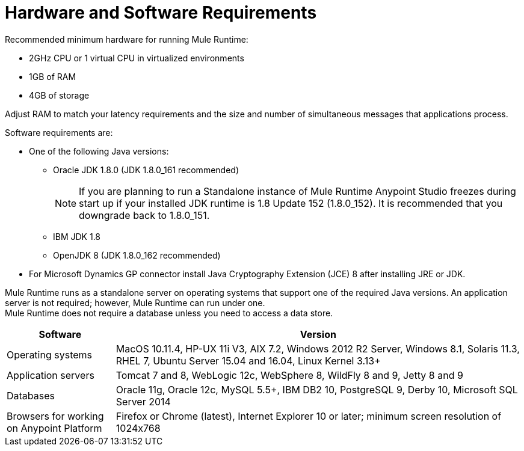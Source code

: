 = Hardware and Software Requirements
:keywords: mule, requirements, jdk, installation

Recommended minimum hardware for running Mule Runtime:

* 2GHz CPU or 1 virtual CPU in virtualized environments
* 1GB of RAM
* 4GB of storage

Adjust RAM to match your latency requirements and the size and number of simultaneous messages that applications process.

Software requirements are:

* One of the following Java versions:
+
** Oracle JDK 1.8.0 (JDK 1.8.0_161 recommended)
+
[NOTE]
--
If you are planning to run a Standalone instance of Mule Runtime Anypoint Studio freezes during start up if your installed JDK runtime is 1.8 Update 152 (1.8.0_152). It is recommended that you downgrade back to 1.8.0_151.
--
** IBM JDK 1.8
** OpenJDK 8 (JDK 1.8.0_162 recommended)
+
* For Microsoft Dynamics GP connector install Java Cryptography Extension (JCE) 8 after installing JRE or JDK.

Mule Runtime runs as a standalone server on operating systems that support one of the required Java versions. An application server is not required; however, Mule Runtime can run under one. +
Mule Runtime does not require a database unless you need to access a data store.

[%header,cols="20a,75a"]
|===
|Software |Version
|Operating systems |MacOS 10.11.4, HP-UX 11i V3, AIX 7.2, Windows 2012 R2 Server, Windows 8.1, Solaris 11.3, RHEL 7, Ubuntu Server 15.04 and 16.04, Linux Kernel 3.13+
|Application servers |Tomcat 7 and 8, WebLogic 12c, WebSphere 8, WildFly 8 and 9, Jetty 8 and 9
|Databases |Oracle 11g, Oracle 12c, MySQL 5.5+, IBM DB2 10, PostgreSQL 9, Derby 10, Microsoft SQL Server 2014
|Browsers for working on Anypoint Platform | Firefox or Chrome (latest), Internet Explorer 10 or later; minimum screen resolution of 1024x768
|===
